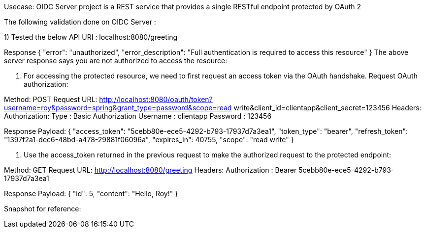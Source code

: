 Usecase: OIDC Server project is a REST service that provides a single RESTful endpoint protected by OAuth 2


The following validation done on OIDC Server : 

1) Tested the below API
URI : localhost:8080/greeting

Response
{
    "error": "unauthorized",
    "error_description": "Full authentication is required to access this resource"
}
The above server response says you are not authorized to access the resource:




2. For accessing the protected resource, we need to first request an access token via the OAuth handshake. Request OAuth authorization:

Method: POST
Request URL: http://localhost:8080/oauth/token?username=roy&password=spring&grant_type=password&scope=read write&client_id=clientapp&client_secret=123456
Headers:
Authorization: Type : Basic Authorization
Username : clientapp
Password : 123456



Response Payload:
{
"access_token": "5cebb80e-ece5-4292-b793-17937d7a3ea1",
"token_type": "bearer",
"refresh_token": "1397f2a1-dec6-48bd-a478-29881f06096a",
"expires_in": 40755,
"scope": "read write"
}


3. Use the access_token returned in the previous request to make the authorized request to the protected endpoint:

Method: GET
Request URL: http://localhost:8080/greeting
Headers:
Authorization : Bearer 5cebb80e-ece5-4292-b793-17937d7a3ea1



Response Payload:
{
"id": 5,
"content": "Hello, Roy!"
}

Snapshot for reference:

